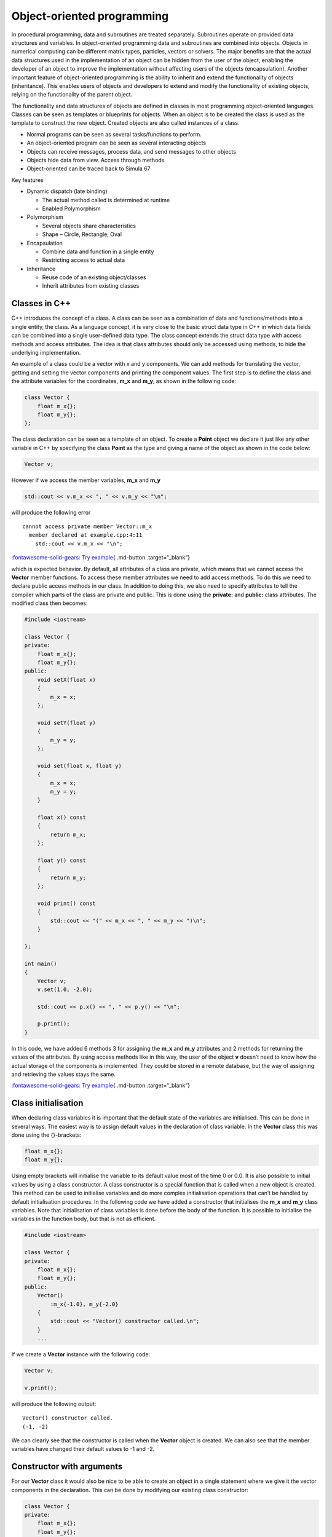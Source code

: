 Object-oriented programming
===========================

In procedural programming, data and subroutines are treated separately.
Subroutines operate on provided data structures and variables. In
object-oriented programming data and subroutines are combined into
objects. Objects in numerical computing can be different matrix types,
particles, vectors or solvers. The major benefits are that the actual
data structures used in the implementation of an object can be hidden
from the user of the object, enabling the developer of an object to
improve the implementation without affecting users of the objects
(encapsulation). Another important feature of object-oriented
programming is the ability to inherit and extend the functionality of
objects (inheritance). This enables users of objects and developers to
extend and modify the functionality of existing objects, relying on the
functionality of the parent object.

The functionality and data structures of objects are defined in classes
in most programming object-oriented languages. Classes can be seen as
templates or blueprints for objects. When an object is to be created the
class is used as the template to construct the new object. Created
objects are also called instances of a class.

- Normal programs can be seen as several tasks/functions to perform.
- An object-oriented program can be seen as several interacting objects
- Objects can receive messages, process data, and send messages to other
  objects
- Objects hide data from view. Access through methods
- Object-oriented can be traced back to Simula 67

Key features

- Dynamic dispatch (late binding)

  - The actual method called is determined at runtime
  - Enabled Polymorphism

- Polymorphism

  - Several objects share characteristics
  - Shape – Circle, Rectangle, Oval

- Encapsulation

  - Combine data and function in a single entity
  - Restricting access to actual data

- Inheritance

  - Reuse code of an existing object/classes
  - Inherit attributes from existing classes

Classes in C++
--------------

C++ introduces the concept of a class. A class can be seen as a
combination of data and functions/methods into a single entity, the
class. As a language concept, it is very close to the basic struct data
type in C++ in which data fields can be combined into a single
user-defined data type. The class concept extends the struct data type
with access methods and access attributes. The idea is that class
attributes should only be accessed using methods, to hide the underlying
implementation.

An example of a class could be a vector with x and y components. We can
add methods for translating the vector, getting and setting the vector
components and printing the component values. The first step is to
define the class and the attribute variables for the coordinates,
**m_x** and **m_y**, as shown in the following code:

.. code:: cpp

   class Vector {
       float m_x{};
       float m_y{};
   };

The class declaration can be seen as a template of an object. To create
a **Point** object we declare it just like any other variable in C++ by
specifying the class **Point** as the type and giving a name of the
object as shown in the code below:

.. code:: cpp

   Vector v;

However if we access the member variables, **m_x** and **m_y**

.. code:: cpp

   std::cout << v.m_x << ", " << v.m_y << "\n";

will produce the following error

::

   cannot access private member Vector::m_x
     member declared at example.cpp:4:11
       std::cout << v.m_x << "\n"; 

`:fontawesome-solid-gears: Try
example <https://godbolt.org/z/WqYYEKr5r>`__\ { .md-button
.target=“\_blank”}

which is expected behavior. By default, all attributes of a class are
private, which means that we cannot access the **Vector** member
functions. To access these member attributes we need to add access
methods. To do this we need to declare public access methods in our
class. In addition to doing this, we also need to specify attributes to
tell the compiler which parts of the class are private and public. This
is done using the **private:** and **public:** class attributes. The
modified class then becomes:

.. code:: cpp

   #include <iostream>

   class Vector {
   private:
       float m_x{};
       float m_y{};
   public:
       void setX(float x) 
       { 
           m_x = x; 
       };
       
       void setY(float y)
       { 
           m_y = y; 
       };

       void set(float x, float y)
       {
           m_x = x;
           m_y = y;
       }

       float x() const
       { 
           return m_x; 
       };

       float y() const
       { 
           return m_y; 
       };

       void print() const
       {
           std::cout << "(" << m_x << ", " << m_y << ")\n";
       }

   };

   int main()
   {
       Vector v;
       v.set(1.0, -2.0);
       
       std::cout << p.x() << ", " << p.y() << "\n";

       p.print();
   }

In this code, we have added 6 methods 3 for assigning the **m_x** and
**m_y** attributes and 2 methods for returning the values of the
attributes. By using access methods like in this way, the user of the
object **v** doesn’t need to know how the actual storage of the
components is implemented. They could be stored in a remote database,
but the way of assigning and retrieving the values stays the same.

`:fontawesome-solid-gears: Try
example <https://godbolt.org/z/PW5j98ave>`__\ { .md-button
.target=“\_blank”}

Class initialisation
--------------------

When declaring class variables it is important that the default state of
the variables are initialised. This can be done in several ways. The
easiest way is to assign default values in the declaration of class
variable. In the **Vector** class this was done using the {}-brackets:

.. code:: cpp

   float m_x{};
   float m_y{};

Using empty brackets will initialise the variable to its default value
most of the time 0 or 0.0. It is also possible to initial values by
using a class constructor. A class constructor is a special function
that is called when a new object is created. This method can be used to
initialise variables and do more complex initialisation operations that
can’t be handled by default initialisation procedures. In the following
code we have added a constructor that initialises the **m_x** and
**m_y** class variables. Note that initialisation of class variables is
done before the body of the function. It is possible to initialise the
variables in the function body, but that is not as efficient.

.. code:: cpp

   #include <iostream>

   class Vector {
   private:
       float m_x{};
       float m_y{};
   public:
       Vector()
           :m_x{-1.0}, m_y{-2.0}
       {
           std::cout << "Vector() constructor called.\n";
       }    
       ...

If we create a **Vector** instance with the following code:

.. code:: cpp

   Vector v;

   v.print();

will produce the following output:

::

   Vector() constructor called.
   (-1, -2)

We can clearly see that the constructor is called when the **Vector**
object is created. We can also see that the member variables have
changed their default values to -1 and -2.

Constructor with arguments
--------------------------

For our **Vector** class it would also be nice to be able to create an
object in a single statement where we give it the vector components in
the declaration. This can be done by modifying our existing class
constructor:

.. code:: cpp

   class Vector {
   private:
       float m_x{};
       float m_y{};
   public:
       Vector(float x=0.0, float y=0.0)
       :m_x{x}, m_y{y}
       {}
       ...

By using default arguments to the constructor it is still possible to
declare a **Vector** object without any arguments. A vector can now be
created using the following code:

.. code:: cpp

   Vector v{1.0, -2.0};

If no constructor is declared, C++ will automatically generate default
constructors for your class. For simple classes this is often enough,
for more complex classes these constructors need to be provided by the
classes. The following example shows when the different constructors are
used:

.. code:: cpp

   Vector v0;            // Default constructor
   Vector v1{1.0, -2.0}; // Default or constructor with arguments.
   Vector v2 = v1;       // Copy constructor
   v0 = v2;              // Assignment operator

The copy constructor
--------------------

A special constructor is called when initialising a new object by
assigning an existing object. It looks like the code below:

.. code:: cpp

   Vector v2 = v1;

In the constructor we need to copy the values of the **v1** object into
the new object **v2**. Adding a copy constructor to the **Vector** class
is shown below:

.. code:: cpp

   Vector(const Vector& other)
   : m_x{other.m_x}, m_y{other.m_y}
   {}

In the constructor we initialise the local class variables with the
**other** objects corresponding variables. Please note that the incoming
**other** object is declared as const and passed by reference. This
avoids copying of the object and accidental modification.

The assignment operator
-----------------------

A similar operation to the copy constructor is the assignment operator.
This operator is called when one object is assigned from a another
object. As shown in the followng code:

.. code:: cpp

   v0 = v2; // Assignment operator

To implement an assignment operator we add the following code to our
class:

.. code:: cpp

   Vector& operator=(const Vector& other)
   {
       m_x = other.m_x;
       m_y = other.m_y;
       return *this;
   }

The difference from the copy constructor is that the assignment is done
in the function body and we need to return a pointer to our own object
(\*this).

Implementing vector operations
------------------------------

To perform vector operations such as addition, subtraction, and scalar
multiplication, we can add member functions to our **Vector** class. In
C++, all operators in the language can be implemented as special methods
added to our class implementation. The + operator is implemented using
the special **operator+(…)** method. An example implementation of this
operator is shown in the class below:

.. code:: cpp

   Vector operator+(const Vector& other) const {
       return Vector(m_x + other.m_x, m_y + other.m_y);
   }

We can now perform operations such as:

.. code:: cpp

   Vector v1{1.0, 1.0};
   Vector v2{2.0, 2.0};
   Vector v3 = v1 + v2; // Copy constructor + operator+(...) 

We can now add other operator methods in the same way. Functions for
calculating scalar and cross products can be added as additional class
methods.

.. code:: cpp

   float Vector::dot(const Vector& other) const {
       return m_x * other.m_x + m_y * other.m_y;
   }

   float Vector::cross(const Vector& other) const {
       return m_x * other.m_y - m_y * other.m_x;
   }

Cross products and scalar product can now be calculated as shown in the
following code:

.. code:: cpp

   Vector v5{ 1.0, 0.0 };
   Vector v6{ 0.0, 1.0 };

   cout << "v5.dot(v6) = " << v5.dot(v6) << endl;
   cout << "v5.cross(v6) = " << v5.cross(v6) << endl;

Which gives the following output:

::

   v5.dot(v6) = 0
   v5.cross(v6) = 1

We can also add a convenient **length()** method:

.. code:: cpp

   double Vector::length() const
   {
       return std::sqrt(this->dot(*this));
   }

Calculating the length of a vector can now be done by calling the
**.length()**-method.

.. code:: cpp

   cout << "v5.length() = " << v5.length() << endl;

Which gives us the length of 1:

::

   v5.length() = 1

!!! note

::

   The reason we add the **const** keyword in functions and argument lists is to indicate behavior to the compiler. The compiler can check for variable modifications and also generate more efficient code if it knows that a function will not modify the member variables of a class. 

Inheritance
-----------

One of the key concepts of object-oriented programming is inheritance.
Using this concept, we can define new classes that inherit behavior and
attributes from existing classes. This can be beneficial, for example,
if we were designing a graphics library. In our library, we want to be
able to draw shapes on the screen. Many of these shapes share attributes
such as position, fill color, and line color. There could also be
methods for moving and querying the area of a shape.

Defining a base class Shape
~~~~~~~~~~~~~~~~~~~~~~~~~~~

To define our classes, we start by defining a base class, in this case,
it could be **Shape**. For our shape, we need to be able to place the
shape on the 2D screen, so attributes are needed for position, fill
color, line color, and a display name. The code below shows an example
of how a base class for our class library could look:

.. code:: cpp

   class Shape {
   private:
       double m_x{};
       double m_y{};
       double m_fillColor[4]{ 1.0, 0.0, 0.0, 1.0 };
       double m_lineColor[4]{ 0.0, 0.0, 0.0, 1.0 };
       std::string m_name{};
   public:
       Shape();
       Shape(double x, double y);
       
       void setPosition(double x, double y);
       double x() const;
       double y() const;

       void setFillColor(double r, double g, double b, double a);
       void setLineColor(double r, double g, double b, double a);

       void getFillColor(double& r, double& g, double& b, double& a) const;
       void getLineColor(double& r, double& g, double& b, double& a) const;

       void setName(const std::string& name);
       std::string name() const;

       virtual void print() const;
       virtual double area() const;
       virtual void draw() const;
   };

We also need some common methods for our new **Shape** class such as
**.draw()**, **.print()** and **.area()**. These methods should be
implemented by other inherited classes and only skeleton implementations
are provided by **Shape**. Methods that are supposed to be overridden by
inherited classes should be marked with **virtual**. This also makes it
possible for the correct methods to be called when working with a
collection of different types of shapes. The following code is added to
the class:

.. code:: cpp

   public:
       ...
       virtual void print() const;
       virtual double area() const;
       virtual void draw() const;
       ...

.. code:: cpp

   public:
       ...
       virtual void print() const;
       virtual double area() const;
       virtual void draw() const;
       ...

Implementing a Circle shape.
~~~~~~~~~~~~~~~~~~~~~~~~~~~~

To implement a **Circle** shape we create a new class definition
inheriting from the **Shape** class.

.. code:: cpp

   class Circle : public Shape {
   private:
       double m_radius{1.0};
   public:
       Circle(double x = 1.0, double y = 1.0, double radius = 1.0);

       virtual void print() const override;
       virtual double area() const override;
       virtual void draw() const override;
       
       double radius() const;
       void setRadius(double radius);
   };

Inheritance in a class is defined by adding **: public Shape** after the
class name in the class definition. This tells the compiler that
**Circle** inherits all of the public interface of the **Shape** class.
This means that the **Circle** class can’t access any of the private
methods or attributes from the **Shape**, which is what we want.

As we have an additional attribute, **radius**, we need to create
suitable constructors. We also need to pass our constructor arguments to
the **Shape** constructor and initialize the circle **m_radius**
attribute. This is done just before the constructor code block.

.. code:: cpp

   Circle::Circle(double x, double y, double radius)
       : Shape(x, y)
       , m_radius{radius}
   {
       this->setName("Circle");
   }

To be able to draw a circle we need to override some of the methods of
the **Shape** class such as **print()**, **area()** and **draw()**.

The implementation of these classes are shown below:

.. code:: cpp

   void Circle::print() const
   {
       Shape::print();
       cout << "radius = " << m_radius << endl;
   }

   double Circle::area() const
   {
       double pi = 4 * std::atan(1);
       return pow(m_radius, 2) * pi;
   }

   void Circle::draw() const
   {
       Shape::draw();
       // Draw a circle
       cout << "Drawing a circle at: (" << x() << ", " << y() << ")" << endl;
       cout << "Circle radius: " << m_radius << endl;
   }

Notice that as we are overriding the **print()**-method of the **Shape**
class. If we need any functionality of the base class we need to
explicitely call this method from our overridden method, as shown in the
**print()** and **draw()** method. For the **area()** method this is not
required as we don’t need any functionality from the **Shape**
**area()** method.

Instantiating classes
---------------------

To create an instance of a class we use the same syntax as for creating
a variable. The following code creates a **Circle** object and calls the
**print()** method.

.. code:: cpp

   Circle c{1.0, 1.0, 2.0};
   c.print();

The output of the code will be:

.. code:: cpp

   Shape: Circle
   Position: (1, 1)
   radius = 2

Instances created in this way are allocated on the stack. The stack is a
memory area that is automatically managed by the compiler. The stack is
used for local variables and function calls. The stack is fast and
efficient but has a limited size.

If more memory is required than the stack can provide, we need to
allocate memory on the heap. The heap is a memory area that is managed
by the operating system. Usually, the heap is slower than the stack but
can hold much more data.

If we want to allocate the object on the heap we can use the **new**
keyword. The following code creates a **Circle** object on the heap and
calls the **print()** method.

.. code:: cpp

   Circle* c = new Circle{1.0, 1.0, 2.0};
   c->print();

When we have allocated an object on the heap it has to be deallocated
when it is no longer needed. This is done using the **delete** keyword.
The following code shows how to deallocate the **Circle** object.

.. code:: cpp

   delete c;

The use of **new** and **delete** is discouraged in modern C++
programming. The reason for that is that it is easy to forget to
deallocate memory, which can lead to memory leaks. Modern C++
programming uses smart pointers to manage memory allocation and
deallocation. Smart pointers are a type of object that automatically
deallocates memory when it is no longer needed. The following code shows
how to create a **Circle** object using a smart pointer.

.. code:: cpp

   std::unique_ptr<Circle> c = std::make_unique<Circle>(1.0, 1.0, 2.0);
   c->print();

When the **c** object goes out of scope the smart pointer will
automatically delete the object.

The **std::unique_ptr** is a smart pointer that can only have one owner.
This means that the object can’t be copied or moved to another smart
pointer. If we need to transfer ownership of the object we can use the
**std::move** function. The following code shows how to transfer
ownership of the **c** object to a new smart pointer.

.. code:: cpp

   std::unique_ptr<Circle> c2 = std::move(c);

After this code **c** will be empty and **c2** will own the **Circle**
object.

If an object needs to be shared between multiple owners we can use the
**std::shared_ptr** smart pointer. The **std::shared_ptr** keeps track
of how many owners the object has and deallocates the object when the
last owner is destroyed. The following code shows how to create a
**Circle** object using a **std::shared_ptr**.

.. code:: cpp

   std::shared_ptr<Circle> c = std::make_shared<Circle>(1.0, 1.0, 2.0);
   c->print();

Using **std::shared_ptr** a pointer can easily be transferred to another
owner. The following code shows how to transfer ownership of the **c**
object to a new smart pointer.

.. code:: cpp

   std::shared_ptr<Circle> c2 = c;

After this code **c** and **c2** will both own the **Circle** object.
When the last owner is destroyed the object will be deallocated.

To illustrate how we can creata simple class that prints out when it is
created and destroyed.

.. code:: cpp

   class Test {
   public:
       Test() { std::printf("Test() constructor called.\n"); }
       ~Test() { std::printf("~Test() destructor called.\n"); }
   };

To test object lifetimes we can use curly brackets to limit the scope of
the object.

.. code:: cpp

   {
       Test t;
   }

The output of the code will be:

::

   Test() constructor called.
   ~Test() destructor called.

Which is the expected output. The object is created when the scope is
entered and destroyed when the scope is exited.

Let’s try the same thing using a smart pointer.

.. code:: cpp

   {
       std::unique_ptr<Test> t = std::make_unique<Test>();
   }

The output of the code will be:

.. code:: cpp

   Test() constructor called.
   ~Test() destructor called.

Which is the expected output. The object is created when the scope is
entered and destroyed when the scope is exited.

In the following example we illustrate how to use a shared pointer. In
this example we create a shared pointer and transfer ownership to a new
shared pointer inside another scope.

.. code:: cpp

   {
       std::printf("Outer scope\n");
       std::shared_ptr<Test> t = std::make_shared<Test>();
       std::printf("t.use_count() = %d\n", t.use_count());
       {
           std::printf("Inner scope\n");
           std::shared_ptr<Test> t2 = t;
           std::printf("t.use_count() = %d\n", t.use_count());
       }
       std::printf("Outer scope\n");
       std::printf("t.use_count() = %d\n", t.use_count());
   }

The output of the code will be:

.. code:: cpp

   Outer scope
   Test() constructor called.
   t.use_count() = 1
   Inner scope
   t.use_count() = 2
   Outer scope
   t.use_count() = 1
   ~Test() destructor called.

`:fontawesome-solid-gears: Try
example <https://godbolt.org/z/rj4Y3hhv7>`__\ { .md-button
.target=“\_blank”}

Polymorphism
------------

Polymorphism is the ability to operate on objects of different classes
in the same way. This is achieved by using pointers to the base class.
When a pointer to a base class is used to point to an object of a
derived class, the derived class object can be treated as if it was a
base class object. This is useful when working with collections of
objects of different classes. The following code shows how to create a
collection of **Shape** objects and call the **print()** method on each
object.

.. code:: cpp

   vector<std::shared_ptr<Shape>> shapes;    

   shapes.push_back(std::make_shared<Circle>(1, 2, 3));
   shapes.push_back(std::make_shared<Rectangle>(4, 5, 6, 7));

   for (const auto& shape : shapes) 
   {
       shape->print();
       shape->draw();
       std::printf("Area: %f\n", shape->area());
   }

The output of the code will be:

.. code:: cpp

   Circle at (1.000000, 2.000000) with radius 3.000000
   Drawing Circle at (1.000000, 2.000000) with radius 3.000000
   Area: 28.274310
   Rectangle at (4.000000, 5.000000) with width 6.000000 and height 7.000000
   Drawing Rectangle at (4.000000, 5.000000) with width 6.000000 and height 7.000000
   Area: 42.000000

Here we can see that the **print()**, **draw()** and **area()** methods
of the **Shape** class are called for each object in the collection. The
**print()** method of the **Circle** and **Rectangle** classes are
called because they override the **print()** method of the **Shape**
class. The same goes for the **area()** and **draw()** methods.

.. note::
    
   Polymorphism only works for pointers and references to objects. If we use objects directly, the methods of the base class will be called.

`:fontawesome-solid-gears: Try
example <https://godbolt.org/z/jY43hsW1b>`__\ { .md-button
.target=“\_blank”}

Abstract classes
----------------

An abstract class is a class that can’t be instantiated. Abstract
classes are used to define a common interface for a group of classes.
The **Shape** class is an example of an abstract class. Our current
**Shape** class does not prevent it from being instatiated. To make the
**Shape** class abstract we need to add a pure virtual method to the
class. A pure virtual method is a method that has no implementation.
Pure virtual functions are defined by assigning then 0. The following
code shows how to make the **Shape** class abstract.

.. code:: cpp

   class Shape {
   public:
       ...
       virtual void print() const = 0;
       virtual double area() const = 0;
       virtual void draw() const = 0;
   };

When a class has a pure virtual method it can’t be instantiated. The
following code will produce a compiler error.

.. code:: cpp

   Shape s; // Error: Can't instantiate an abstract class
   std::unique_ptr<Shape> s = std::make_unique<Shape>(); // Error: Can't instantiate an abstract class

When deriving from a pure virtual class all pure virtual methods must be
implemented. The following code shows how to implement the **Shape**
class.

.. code:: cpp

   class Circle : public Shape {
   public:
       ...
       virtual void print() const override;
       virtual double area() const override;
       virtual void draw() const override;
   };

Composition
-----------

Composition is a way to combine objects to create more complex objects.
Composition is used when one object is part of another object. For
example, a **Car** object can be composed of **Wheel** objects. The
**Wheel** objects are part of the **Car** object. The following code
shows how to create a **Car** class that is composed of **Wheel**
objects.

.. code:: cpp

   class Wheel {
   public:
       Wheel() { std::printf("Wheel() constructor called.\n"); }
       ~Wheel() { std::printf("~Wheel() destructor called.\n"); }
   };

   class Car {
   private:
       Wheel m_wheels[4];
   public:
       Car() { std::printf("Car() constructor called.\n"); }
       ~Car() { std::printf("~Car() destructor called.\n"); }
   };

The following code shows how to create a **Car** object.

.. code:: cpp

   Car c;

The output of the code will be:

.. code:: cpp

   Wheel() constructor called.
   Wheel() constructor called.
   Wheel() constructor called.
   Wheel() constructor called.
   Car() constructor called.

When the **Car** object is destroyed the **Wheel** objects are also
destroyed. The following code shows how to destroy the **Car** object.

.. code:: cpp

   ~Car() destructor called.
   ~Wheel() destructor called.
   ~Wheel() destructor called.
   ~Wheel() destructor called.
   ~Wheel() destructor called.

`:fontawesome-solid-gears: Try
example <https://godbolt.org/z/xboGbPr1e>`__\ { .md-button
.target=“\_blank”}

Header and source files for classes
-----------------------------------

When working with classes it is common to split the class definition and
implementation into two files. The class definition is placed in a
header file with the extension **.h** or **.hpp**. The class
implementation is placed in a source file with the extension **.cpp**.
The following code shows how to split the **Shape** class into a header
and source file.

**shape.h**

This file contains the class definition for the **Shape** class. Usually
the header files don’t contain the implementation of the methods, only
the method signatures.

.. code:: cpp

   #ifndef SHAPE_H
   #define SHAPE_H

   #include <string>

   class Shape {
   private:
       double m_x{};
       double m_y{};
       double m_fillColor[4]{ 1.0, 0.0, 0.0, 1.0 };
       double m_lineColor[4]{ 0.0, 0.0, 0.0, 1.0 };
       std::string m_name{};
   public:
       Shape();
       Shape(double x, double y);
       
       void setPosition(double x, double y);
       double x() const;
       double y() const;

       void setFillColor(double r, double g, double b, double a);
       void setLineColor(double r, double g, double b, double a);

       void getFillColor(double& r, double& g, double& b, double& a) const;
       void getLineColor(double& r, double& g, double& b, double& a) const;

       void setName(const std::string& name);
       std::string name() const;

       virtual void print() const;
       virtual double area() const;
       virtual void draw() const;
   };

   #endif

The **#ifndef**, **#define** and **#endif** directives are used to
prevent the header file from being included multiple times in the same
file. This is called an include guard.

**shape.cpp**

This file contains the implementation of the **Shape** class. The first
part of this file is the include directive for the **shape.h** file.
This is done to make sure that the class definition is available when
the implementation is compiled.

.. code:: cpp

   #include "shape.h"

   Shape::Shape()
   {}

   Shape::Shape(double x, double y)
       : m_x{x}, m_y{y}
   {}

   void Shape::setPosition(double x, double y)
   {
       m_x = x;
       m_y = y;
   }

   double Shape::x() const
   {
       return m_x;
   }

   double Shape::y() const
   {
       return m_y;
   }

   void Shape::setFillColor(double r, double g, double b, double a)
   {
       m_fillColor[0] = r;
       m_fillColor[1] = g;
       m_fillColor[2] = b;
       m_fillColor[3] = a;
   }

   void Shape::setLineColor(double r, double g, double b, double a)
   {
       m_lineColor[0] = r;
       m_lineColor[1] = g;
       m_lineColor[2] = b;
       m_lineColor[3] = a;
   }

   void Shape::getFillColor(double& r, double& g, double& b, double& a) const
   {
       r = m_fillColor[0];
       g = m_fillColor[1];
       b = m_fillColor[2];
       a = m_fillColor[3];
   }

   void Shape::getLineColor(double& r, double& g, double& b, double& a) const
   {
       r = m_lineColor[0];
       g = m_lineColor[1];
       b = m_lineColor[2];
       a = m_lineColor[3];
   }

   void Shape::setName(const std::string& name)
   {
       m_name = name;
   }

   std::string Shape::name() const
   {
       return m_name;
   }

   void Shape::print() const
   {
       std::printf("Shape: %s\n", m_name.c_str());
       std::printf("Position: (%f, %f)\n", m_x, m_y);
   }

   double Shape::area() const
   {
       return 0.0;
   }

   void Shape::draw() const
   {
       std::printf("Drawing shape at: (%f, %f)\n", m_x, m_y);
   }

Using this method of splitting the class definition and implementation
into two files makes it easier to manage large projects. It also makes
it easier to reuse classes in other projects.

Alternatives to header guards
~~~~~~~~~~~~~~~~~~~~~~~~~~~~~

An alternative to using include guards is to use the **#pragma once**
directive. The **#pragma once** directive tells the compiler to only
include the file once. The following code shows how to use the **#pragma
once** directive.

.. code:: cpp

   #pragma once

   #include <string>

   class Shape {  
       ...
   };

The **#pragma once** directive is supported by most modern compilers and
is a more modern way of preventing multiple inclusions of the same file.

Object-oriented analysis
------------------------

Object-oriented analysis is the process of defining the objects and
their relationships in a system. The goal of object-oriented analysis is
to identify the objects in a system and how they interact with each
other. The following steps are used in object-oriented analysis:

1. Identify the objects in the system
2. Identify the relationships between the objects
3. Identify the attributes of the objects

The following example shows how to perform object-oriented analysis on a
simple system.

Implementing a graphics library
~~~~~~~~~~~~~~~~~~~~~~~~~~~~~~~

As an example a simple graphics library will be implemented. The library
will be able to draw shapes on the screen. The following objects are
identified in the system:

- **Shape** - The base class for all shapes
- **Circle** - A circle shape
- **Rectangle** - A rectangle shape
- **Line** - A line shape
- **Text** - A text shape
- **Composite** - A composite shape
- **Canvas** - The canvas where the shapes are drawn
- **Color** - A color object
- **Point** - A point object
- **Font** - A font object
- **Pen** - A pen object
- **Brush** - A brush object

The relationships between the objects are:

- **Circle**, **Rectangle**, **Line**, **Text** - Inherit from **Shape**
- **Composite** - Contains a list of **Shape** objects
- **Canvas** - Contains a list of **Shape** objects

The attributes of the objects are:

- **Shape** - Position, fill color, line color
- **Circle** - Radius
- **Rectangle** - Width, height
- **Line** - Start point, end point
- **Text** - Text, font
- **Composite** - List of shapes
- **Canvas** - List of shapes
- **Color** - Red, green, blue, alpha
- **Point** - X, Y
- **Font** - Name, size
- **Pen** - Color, width
- **Brush** - Color

We now have the base for our graphics library. The next step is to
implement the classes and their relationships.

Object-oriented design of a particle system
~~~~~~~~~~~~~~~~~~~~~~~~~~~~~~~~~~~~~~~~~~~

As an example a simple particle system will be implemented. The particle
system will be able to simulate particles moving in a 2D space. The
following objects are identified in the system:

- **Vector** - A 2D Vector class
- **BaseParticle** - The base class for all particles types
- **Particle** - A particle object
- **ParticleSystem** - The particle system that contains the particles
- **Emitter** - An emitter that emits particles
- **Attractor** - An attractor that attracts particles
- **Repeller** - A repeller that repels particles
- **Boundary** - A boundary that contains the particles

The relationships between the objects are:

- **BaseParticle** - Inherit from **Point**
- **Particle** - Inherit from **BaseParticle**
- **Particle** and **BaseParticle** - Uses Vector for position,
  velocity, and acceleration
- **ParticleSystem** - Contains a list of **Particle** objects
- **Emitter** - Creates **Particle** objects
- **Attractor** - Attracts **Particle** objects
- **Repeller** - Repels **Particle** objects
- **Boundary** - Constrains **Particle** objects

The attributes of the objects are:

- **Point** - X, Y
- **BaseParticle** - Position, velocity, acceleration, mass
- **Particle** - Lifetime, color
- **ParticleSystem** - List of particles
- **Emitter** - Position, emission rate
- **Attractor** - Position, strength
- **Repeller** - Position, strength
- **Boundary** - Position, width, height

We now have the base for our particle system. The next step is to
implement the classes and their relationships.

The following code shows an example of how the classes could be
implemented.

.. code:: cpp

   class Vector {
   private:
       double m_x;
       double m_y;
   public:
       Vector(double x, double y)
           : m_x(x), m_y(y)
       {}

       double x() const { return m_x; }
       double y() const { return m_y; }

       void setX(double x) { m_x = x; }
       void setY(double y) { m_y = y; }

       void move(double dx, double dy) { m_x += dx; m_y += dy; }
   };

   class BaseParticle {
   private:
       Vector m_position;
       Vector m_velocity;
       Vector m_acceleration;
       double m_mass;
   public:
       BaseParticle();
       BaseParticle(const Vector& position, const Vector& velocity, const Vector& acceleration, double mass);
       
       void setPosition(const Vector& position);
       Vector position() const;
       
       void setVelocity(const Vector& velocity);
       Vector velocity() const;
       
       void setAcceleration(const Vector& acceleration);
       Vector acceleration() const;
       
       void setMass(double mass);
       double mass() const;

       void move();
       void applyForce(const Vector& force);
   };

   class Particle : public BaseParticle {
   private:
       double m_lifetime;
       Color m_color;
   public:
       Particle();
       Particle(const Vector& position, const Vector& velocity, const Vector& acceleration, double mass, double lifetime, const Color& color);
       
       void setLifetime(double lifetime);
       double lifetime() const;
       
       void setColor(const Color& color);
       Color color() const;
   };

   using ParticlePtr = std::shared_ptr<Particle>;

   class ParticleSystem {
   private:
       std::vector<ParticlePtr> m_particles;
   public:
       ParticleSystem();
       
       void addParticle(const ParticlePtr& particle);
       void removeParticle(const ParticlePtr& particle);
       
       void update();
       void draw();
   };

   class Emitter {
   private:
       Vector m_position;
       double m_emissionRate;
   public:
       Emitter(const Vector& position, double emissionRate);
       
       void setPosition(const Vector& position);
       Vector position() const;
       
       void setEmissionRate(double emissionRate);
       double emissionRate() const;
       
       ParticlePtr emit();
   };

   class Attractor {
   private:
       Vector m_position;
       double m_strength;
   public:
       Attractor(const Vector& position, double strength);
       
       void setPosition(const Vector& position);
       Vector position() const;
       
       void setStrength(double strength);
       double strength() const;
       
       Vector force(const ParticlePtr& particle) const;
   };

   class Repeller {
   private:
       Vector m_position;
       double m_strength;
   public:
       Repeller(const Vector& position, double strength);
       
       void setPosition(const Vector& position);
       Vector position() const;
       
       void setStrength(double strength);
       double strength() const;
       
       Vector force(const ParticlePtr& particle) const;
   };

   class Boundary {
   private:
       Vector m_position;
       double m_width;
       double m_height;
   public:
       Boundary(const Vector& position, double width, double height);
       
       void setPosition(const Vector& position);
       Vector position() const;
       
       void setWidth(double width);
       double width() const;
       
       void setHeight(double height);
       double height() const;
       
       void constrain(ParticlePtr& particle);
   };

Comments on object-oriented analysis
~~~~~~~~~~~~~~~~~~~~~~~~~~~~~~~~~~~~

Object-oriented analysis is a powerful tool for designing complex
systems. By identifying the objects in a system and how they interact
with each other, we can create a clear and concise design.
Object-oriented analysis is used in many fields, including software
development, engineering, and business. By using object-oriented
analysis, we can create systems that are easy to understand, maintain,
and extend.

When using object-oriented analysis in computation science it is also
important to consider the performance of the system. Object-oriented
programming can introduce overhead in terms of memory and processing
time. It is important to consider the trade-offs between performance and
maintainability when designing a system.

In the previous example the **Particle** class was instantiated in a
**std::vector** and every particle allocated on the heap. This design
can lead to performance issues when the number of particles is large. An
alternative approach would be to implement a **Particles** class that
implements a fixed-size array of particles. This would reduce the
overhead of memory allocation and deallocation and improve performance.
It is also possible to use a memory pool to allocate and deallocate
particles more efficiently.
